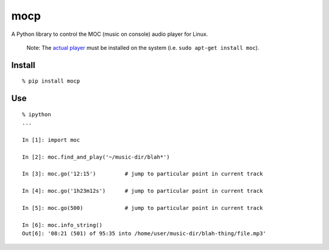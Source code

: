 mocp
====

A Python library to control the MOC (music on console) audio player for
Linux.

    Note: The `actual player <https://moc.daper.net/>`__ must be
    installed on the system (i.e. ``sudo apt-get install moc``).

Install
^^^^^^^

::

    % pip install mocp

Use
^^^

::

    % ipython
    ...

    In [1]: import moc

    In [2]: moc.find_and_play('~/music-dir/blah*')

    In [3]: moc.go('12:15')         # jump to particular point in current track

    In [4]: moc.go('1h23m12s')      # jump to particular point in current track

    In [5]: moc.go(500)             # jump to particular point in current track

    In [6]: moc.info_string()
    Out[6]: '08:21 (501) of 95:35 into /home/user/music-dir/blah-thing/file.mp3'

